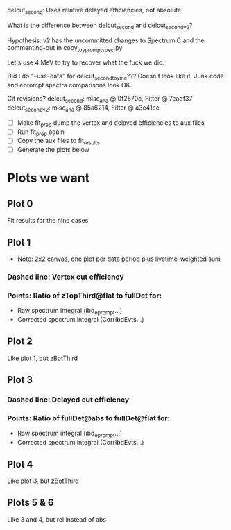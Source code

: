 delcut_second: Uses relative delayed efficiencies, not absolute

What is the difference between delcut_second and delcut_second_v2?

Hypothesis: v2 has the uncommitted changes to Spectrum.C and the commenting-out in copy_toy_prompt_spec.py

Let's use 4 MeV to try to recover what the fuck we did.

Did I do "--use-data" for delcut_second_toymc??? Doesn't look like it. Junk code and eprompt spectra comparisons look OK.

Git revisions?
delcut_second: misc_ana @ 0f2570c, Fitter @ 7cadf37
delcut_second_v2: misc_ana @ 85a6214, Fitter @ a3c41ec

- [ ] Make fit_prep dump the vertex and delayed efficiencies to aux files
- [ ] Run fit_prep again
- [ ] Copy the aux files to fit_results
- [ ] Generate the plots below

* Plots we want
** Plot 0
Fit results for the nine cases
** Plot 1
- Note: 2x2 canvas, one plot per data period plus livetime-weighted sum
*** Dashed line: Vertex cut efficiency
*** Points: Ratio of zTopThird@flat to fullDet for:
- Raw spectrum integral (ibd_eprompt...)
- Corrected spectrum integral (CorrIbdEvts...)
** Plot 2
Like plot 1, but zBotThird
** Plot 3
*** Dashed line: Delayed cut efficiency
*** Points: Ratio of fullDet@abs to fullDet@flat for:
- Raw spectrum integral (ibd_eprompt...)
- Corrected spectrum integral (CorrIbdEvts...)
** Plot 4
Like plot 3, but zBotThird
** Plots 5 & 6
Like 3 and 4, but rel instead of abs
